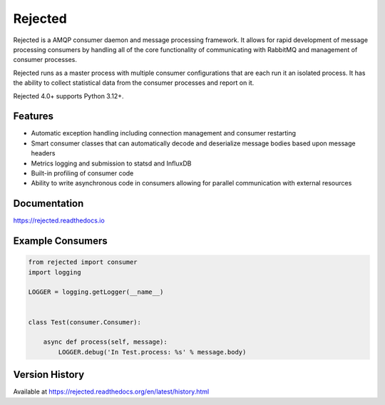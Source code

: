 Rejected
========

Rejected is a AMQP consumer daemon and message processing framework. It allows
for rapid development of message processing consumers by handling all of the
core functionality of communicating with RabbitMQ and management of consumer
processes.

Rejected runs as a master process with multiple consumer configurations that are
each run it an isolated process. It has the ability to collect statistical
data from the consumer processes and report on it.

Rejected 4.0+ supports Python 3.12+.

|Version| |Status| |Coverage| |License|

Features
--------

- Automatic exception handling including connection management and consumer restarting
- Smart consumer classes that can automatically decode and deserialize message bodies based upon message headers
- Metrics logging and submission to statsd and InfluxDB
- Built-in profiling of consumer code
- Ability to write asynchronous code in consumers allowing for parallel communication with external resources

Documentation
-------------

https://rejected.readthedocs.io

Example Consumers
-----------------
.. code:: python

    from rejected import consumer
    import logging

    LOGGER = logging.getLogger(__name__)


    class Test(consumer.Consumer):

        async def process(self, message):
            LOGGER.debug('In Test.process: %s' % message.body)


Version History
---------------
Available at https://rejected.readthedocs.org/en/latest/history.html

.. |Version| image:: https://img.shields.io/pypi/v/rejected.svg?
   :target: https://pypi.python.org/pypi/rejected

.. |Status| image:: https://img.shields.io/travis/gmr/rejected.svg?
   :target: https://travis-ci.org/gmr/rejected

.. |Coverage| image:: https://img.shields.io/codecov/c/github/gmr/rejected.svg?
   :target: https://codecov.io/github/gmr/rejected?branch=master

.. |License| image:: https://img.shields.io/pypi/l/rejected.svg?
   :target: https://rejected.readthedocs.org
